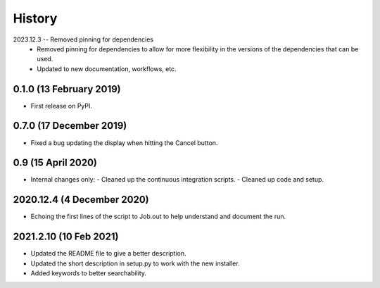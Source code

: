=======
History
=======
2023.12.3 -- Removed pinning for dependencies
   * Removed pinning for dependencies to allow for more flexibility in
     the versions of the dependencies that can be used.
   * Updated to new documentation, workflows, etc.

0.1.0 (13 February 2019)
------------------------

* First release on PyPI.

0.7.0 (17 December 2019)
------------------------

* Fixed a bug updating the display when hitting the Cancel button.

0.9 (15 April 2020)
-------------------

* Internal changes only:
  - Cleaned up the continuous integration scripts.
  - Cleaned up code and setup.

2020.12.4 (4 December 2020)
---------------------------

* Echoing the first lines of the script to Job.out to help understand
  and document the run.

2021.2.10 (10 Feb 2021)
-----------------------

* Updated the README file to give a better description.
* Updated the short description in setup.py to work with the new
  installer.
* Added keywords to better searchability.
